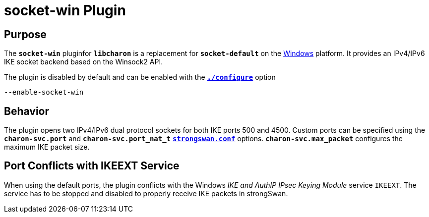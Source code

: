 = socket-win Plugin

== Purpose

The `*socket-win*` pluginfor `*libcharon*`  is a replacement for `*socket-default*`
on the xref:os/windows.adoc[Windows] platform. It provides an IPv4/IPv6 IKE socket
backend based on the Winsock2 API.

The plugin is disabled by default and can be enabled with the
xref:install/autoconf.adoc[`*./configure*`] option

 --enable-socket-win

== Behavior

The plugin opens two IPv4/IPv6 dual protocol sockets for both IKE ports 500 and
4500. Custom ports can be specified using the `*charon-svc.port*` and
`*charon-svc.port_nat_t`* xref:config/strongswanConf.adoc[`*strongswan.conf*`]
options. `*charon-svc.max_packet*` configures the maximum IKE packet size.

== Port Conflicts with IKEEXT Service

When using the default ports, the plugin conflicts with the Windows _IKE and
AuthIP IPsec Keying Module_ service `IKEEXT`. The service has to be stopped and
disabled to properly receive IKE packets in strongSwan.